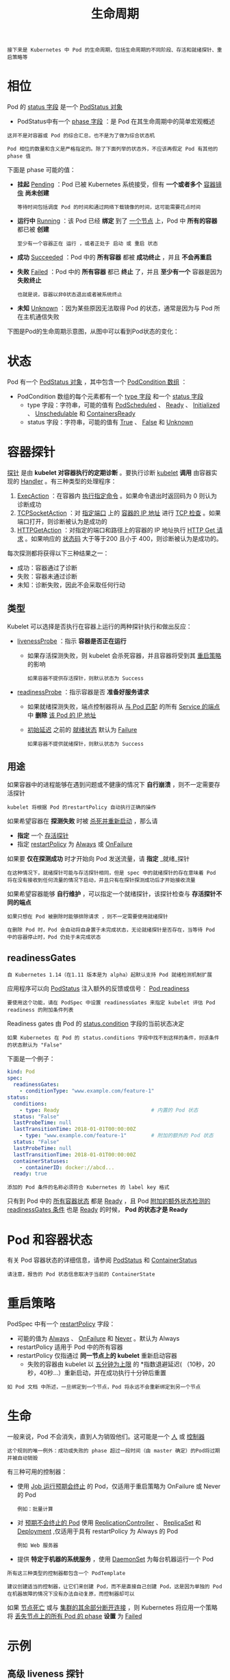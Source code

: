 #+TITLE: 生命周期
#+HTML_HEAD: <link rel="stylesheet" type="text/css" href="../../css/main.css" />
#+HTML_LINK_UP: security_policy.html   
#+HTML_LINK_HOME: pod.html
#+OPTIONS: num:nil timestamp:nil ^:nil

#+begin_example
  接下来是 Kubernetes 中 Pod 的生命周期，包括生命周期的不同阶段、存活和就绪探针、重启策略等
#+end_example
* 相位
  Pod 的 _status 字段_ 是一个 _PodStatus 对象_ 
  + PodStatus中有一个 _phase 字段_ ：是 Pod 在其生命周期中的简单宏观概述

  #+BEGIN_EXAMPLE
    这并不是对容器或 Pod 的综合汇总，也不是为了做为综合状态机

    Pod 相位的数量和含义是严格指定的。除了下面列举的状态外，不应该再假定 Pod 有其他的 phase 值
  #+END_EXAMPLE

  下面是 phase 可能的值：
  + *挂起* _Pending_ ：Pod 已被 Kubernetes 系统接受，但有 *一个或者多个* _容器镜像_ *尚未创建* 
    #+BEGIN_EXAMPLE
    等待时间包括调度 Pod 的时间和通过网络下载镜像的时间，这可能需要花点时间
    #+END_EXAMPLE
  + *运行中* _Running_ ：该 Pod 已经 *绑定* 到了 _一个节点_ 上，Pod 中 *所有的容器* 都已被 *创建* 
    #+BEGIN_EXAMPLE
      至少有一个容器正在 运行 ，或者正处于 启动 或 重启 状态
    #+END_EXAMPLE
  + *成功*  _Succeeded_ ：Pod 中的 *所有容器* 都被 *成功终止* ，并且 *不会再重启* 
  + *失败*  _Failed_ ：Pod 中的 *所有容器* 都已 *终止* 了，并且 *至少有一个* 容器是因为 *失败终止* 
    #+BEGIN_EXAMPLE
      也就是说，容器以非0状态退出或者被系统终止
    #+END_EXAMPLE
  + *未知* _Unknown_ ：因为某些原因无法取得 Pod 的状态，通常是因为与 Pod 所在主机通信失败 
  下图是Pod的生命周期示意图，从图中可以看到Pod状态的变化：

  #+ATTR_HTML: image :width 80% 
  [[file:../../pic/kubernetes-pod-life-cycle.jpg]]
* 状态
  Pod 有一个 _PodStatus 对象_ ，其中包含一个 _PodCondition 数组_ ：
  + PodCondition 数组的每个元素都有一个 _type 字段_ 和一个 _status 字段_
    + type 字段：字符串，可能的值有 _PodScheduled_ 、 _Ready_ 、 _Initialized_ 、 _Unschedulable_ 和 _ContainersReady_ 
    + status 字段：字符串，可能的值有 _True_ 、 _False_ 和 _Unknown_

* 容器探针
  _探针_ 是由 *kubelet 对容器执行的定期诊断* 。要执行诊断 _kubelet_  *调用* 由容器实现的 _Handler_ 。有三种类型的处理程序：
  1. _ExecAction_ ：在容器内 _执行指定命令_ 。如果命令退出时返回码为 0 则认为诊断成功
  2. _TCPSocketAction_ ：对 _指定端口_ 上的 _容器的 IP 地址_ 进行 _TCP 检查_ 。如果端口打开，则诊断被认为是成功的
  3. _HTTPGetAction_ ：对指定的端口和路径上的容器的 IP 地址执行 _HTTP Get 请求_ 。如果响应的 _状态码_ 大于等于200 且小于 400，则诊断被认为是成功的。

  每次探测都将获得以下三种结果之一：
  + 成功：容器通过了诊断
  + 失败：容器未通过诊断
  + 未知：诊断失败，因此不会采取任何行动 

** 类型
   Kubelet 可以选择是否执行在容器上运行的两种探针执行和做出反应：
   + _livenessProbe_ ：指示 *容器是否正在运行*  
     + 如果存活探测失败，则 kubelet 会杀死容器，并且容器将受到其 _重启策略_ 的影响
       #+BEGIN_EXAMPLE
       如果容器不提供存活探针，则默认状态为 Success
       #+END_EXAMPLE
   + _readinessProbe_ ：指示容器是否 *准备好服务请求*
     + 如果就绪探测失败，端点控制器将从 _与 Pod 匹配_ 的所有 _Service 的端点_ 中 *删除* _该 Pod 的 IP 地址_
     + _初始延迟_ 之前的 _就绪状态_ 默认为 _Failure_ 
       #+BEGIN_EXAMPLE
       如果容器不提供就绪探针，则默认状态为 Success
       #+END_EXAMPLE

** 用途
   如果容器中的进程能够在遇到问题或不健康的情况下 *自行崩溃* ，则不一定需要存活探针
   #+BEGIN_EXAMPLE
   kubelet 将根据 Pod 的restartPolicy 自动执行正确的操作
   #+END_EXAMPLE

   如果希望容器在 *探测失败* 时被 _杀死并重新启动_ ，那么请 
   + *指定* 一个 _存活探针_
   + 指定 _restartPolicy_ 为 _Always_ 或 _OnFailure_ 

   如果要 *仅在探测成功* 时才开始向 Pod 发送流量，请 *指定* _就绪_探针
   #+BEGIN_EXAMPLE
     在这种情况下，就绪探针可能与存活探针相同，但是 spec 中的就绪探针的存在意味着 Pod 将在没有接收到任何流量的情况下启动，并且只有在探针探测成功后才开始接收流量
   #+END_EXAMPLE

   如果希望容器能够 *自行维护* ，可以指定一个就绪探针，该探针检查与 *存活探针不同的端点* 
   
   #+BEGIN_EXAMPLE
     如果只想在 Pod 被删除时能够排除请求 ，则不一定需要使用就绪探针 

     在删除 Pod 时，Pod 会自动将自身置于未完成状态，无论就绪探针是否存在，当等待 Pod 中的容器停止时，Pod 仍处于未完成状态 
   #+END_EXAMPLE

** readinessGates
   #+BEGIN_EXAMPLE
     自 Kubernetes 1.14（在1.11 版本是为 alpha）起默认支持 Pod 就绪检测机制扩展
   #+END_EXAMPLE

   应用程序可以向 _PodStatus_ 注入额外的反馈或信号： _Pod readiness_ 

   #+BEGIN_EXAMPLE
     要使用这个功能，请在 PodSpec 中设置 readinessGates 来指定 kubelet 评估 Pod readiness 的附加条件列表
   #+END_EXAMPLE

   Readiness gates 由 Pod 的 _status.condition_ 字段的当前状态决定

   #+BEGIN_EXAMPLE
     如果 Kubernetes 在 Pod 的 status.conditions 字段中找不到这样的条件，则该条件的状态默认为 "False"
   #+END_EXAMPLE

   下面是一个例子：

   #+BEGIN_SRC yaml 
  kind: Pod
  spec:
    readinessGates:
      - conditionType: "www.example.com/feature-1"
  status:
    conditions:
      - type: Ready                              # 内置的 Pod 状态
	status: "False"
	lastProbeTime: null
	lastTransitionTime: 2018-01-01T00:00:00Z
      - type: "www.example.com/feature-1"        # 附加的额外的 Pod 状态
	status: "False"
	lastProbeTime: null
	lastTransitionTime: 2018-01-01T00:00:00Z
    containerStatuses:
      - containerID: docker://abcd...
	ready: true
   #+END_SRC

   #+BEGIN_EXAMPLE
     添加的 Pod 条件的名称必须符合 Kubernetes 的 label key 格式
   #+END_EXAMPLE

   只有到 Pod 中的 _所有容器状态_ 都是 _Ready_ ，且 Pod _附加的额外状态检测的 readinessGates 条件_ 也是 _Ready_ 的时候， *Pod 的状态才是 Ready* 

* Pod 和容器状态
  有关 Pod 容器状态的详细信息，请参阅 _PodStatus_ 和 _ContainerStatus_ 

  #+BEGIN_EXAMPLE
  请注意，报告的 Pod 状态信息取决于当前的 ContainerState
  #+END_EXAMPLE

* 重启策略
  PodSpec 中有一个 _restartPolicy_ 字段：
  + 可能的值为 _Always_ 、 _OnFailure_ 和 _Never_ 。默认为 Always
  + restartPolicy 适用于 Pod 中的所有容器
  + restartPolicy 仅指通过 *同一节点上的 kubelet* 重新启动容器
    + 失败的容器由 kubelet 以 _五分钟为上限_ 的 *指数退避延迟( （10秒，20秒，40秒...）重新启动，并在成功执行十分钟后重置

  #+BEGIN_EXAMPLE
    如 Pod 文档 中所述，一旦绑定到一个节点，Pod 将永远不会重新绑定到另一个节点
  #+END_EXAMPLE

* 生命
  一般来说，Pod 不会消失，直到人为销毁他们。这可能是一个 _人_ 或 _控制器_ 
  #+BEGIN_EXAMPLE
    这个规则的唯一例外：成功或失败的 phase 超过一段时间（由 master 确定）的Pod将过期并被自动销毁
  #+END_EXAMPLE

  有三种可用的控制器：
  + 使用 _Job 运行预期会终止_ 的 Pod，仅适用于重启策略为 OnFailure 或 Never 的 Pod
    #+BEGIN_EXAMPLE
      例如：批量计算
    #+END_EXAMPLE
  + 对 _预期不会终止的 Pod_ 使用 _ReplicationController_ 、 _ReplicaSet_ 和 _Deployment_ ,仅适用于具有 restartPolicy 为 Always 的 Pod 
    #+BEGIN_EXAMPLE
      例如 Web 服务器
    #+END_EXAMPLE
  + 提供 *特定于机器的系统服务* ，使用 _DaemonSet_ 为每台机器运行一个 Pod 

  #+BEGIN_EXAMPLE
    所有这三种类型的控制器都包含一个 PodTemplate

    建议创建适当的控制器，让它们来创建 Pod，而不是直接自己创建 Pod，这是因为单独的 Pod 在机器故障的情况下没有办法自动复原，而控制器却可以
  #+END_EXAMPLE

  如果 _节点死亡_ 或与 _集群的其余部分断开连接_ ，则 Kubernetes 将应用一个策略将 _丢失节点上的所有 Pod 的 phase_  *设置* 为 _Failed_ 

* 示例

** 高级 liveness 探针
   存活探针由 kubelet 来执行，因此所有的请求都在 kubelet 的网络命名空间中进行：

   #+BEGIN_SRC yaml 
  apiVersion: v1
  kind: Pod
  metadata:
    labels:
      test: liveness
    name: liveness-http
  spec:
    containers:
    - args:
      - /server
      image: k8s.gcr.io/liveness
      livenessProbe:
	httpGet:
	  # when "host" is not defined, "PodIP" will be used
	  # host: my-host
	  # when "scheme" is not defined, "HTTP" scheme will be used. Only "HTTP" and "HTTPS" are allowed
	  # scheme: HTTPS
	  path: /healthz
	  port: 8080
	  httpHeaders:
	  - name: X-Custom-Header
	    value: Awesome
	initialDelaySeconds: 15
	timeoutSeconds: 1
      name: liveness
   #+END_SRC


** 不同状态
   1. Pod 中只有一个容器并且正在运行。容器成功退出：
      + 记录完成事件
      + 如果 restartPolicy 为：
	+ Always：重启容器，Pod phase 仍为 Running
	+ OnFailure：Pod phase 变成 Succeeded
	+ Never：Pod phase 变成 Succeeded 
   2. Pod 中只有一个容器并且正在运行。容器退出失败：
      + 记录失败事件
      + 如果 restartPolicy 为：
	+ Always：重启容器，Pod phase 仍为 Running
	+ OnFailure：重启容器，Pod phase 仍为 Running
	+ Never：Pod phase 变成 Failed
   3. Pod 中有两个容器并且正在运行：
      + 容器1退出失败
	+ 记录失败事件
	+ 如果 restartPolicy 为：
	  + Always：重启容器，Pod phase 仍为 Running
	  + OnFailure：重启容器，Pod phase 仍为 Running
	  + Never：不重启容器，Pod phase 仍为 Running
      + 如果有容器1没有处于运行状态，并且容器2退出：
	+ 记录失败事件
	+ 如果 restartPolicy 为：
	  + Always：重启容器，Pod phase 仍为 Running
	  + OnFailure：重启容器，Pod phase 仍为 Running
	  + Never：Pod phase 变成 Failed
   4. Pod 中只有一个容器并处于运行状态。容器运行时内存超出限制：
      + 容器以失败状态终止
      + 记录 OOM 事件
      + 如果 restartPolicy 为：
	+ Always：重启容器，Pod phase 仍为 Running
	+ OnFailure：重启容器，Pod phase 仍为 Running
	+ Never: 记录失败事件，Pod phase 仍为 Failed
   5. Pod 正在运行，磁盘故障：
      + 杀掉所有容器
      + 记录适当事件
      + Pod phase 变成 Failed
      + 如果使用控制器来运行，Pod 将在别处重建 
   6. Pod 正在运行，其节点被分段：
      + 节点控制器等待直到超时
      + 节点控制器将 Pod phase 设置为 Failed
      + 如果是用控制器来运行，Pod 将在别处重建 

